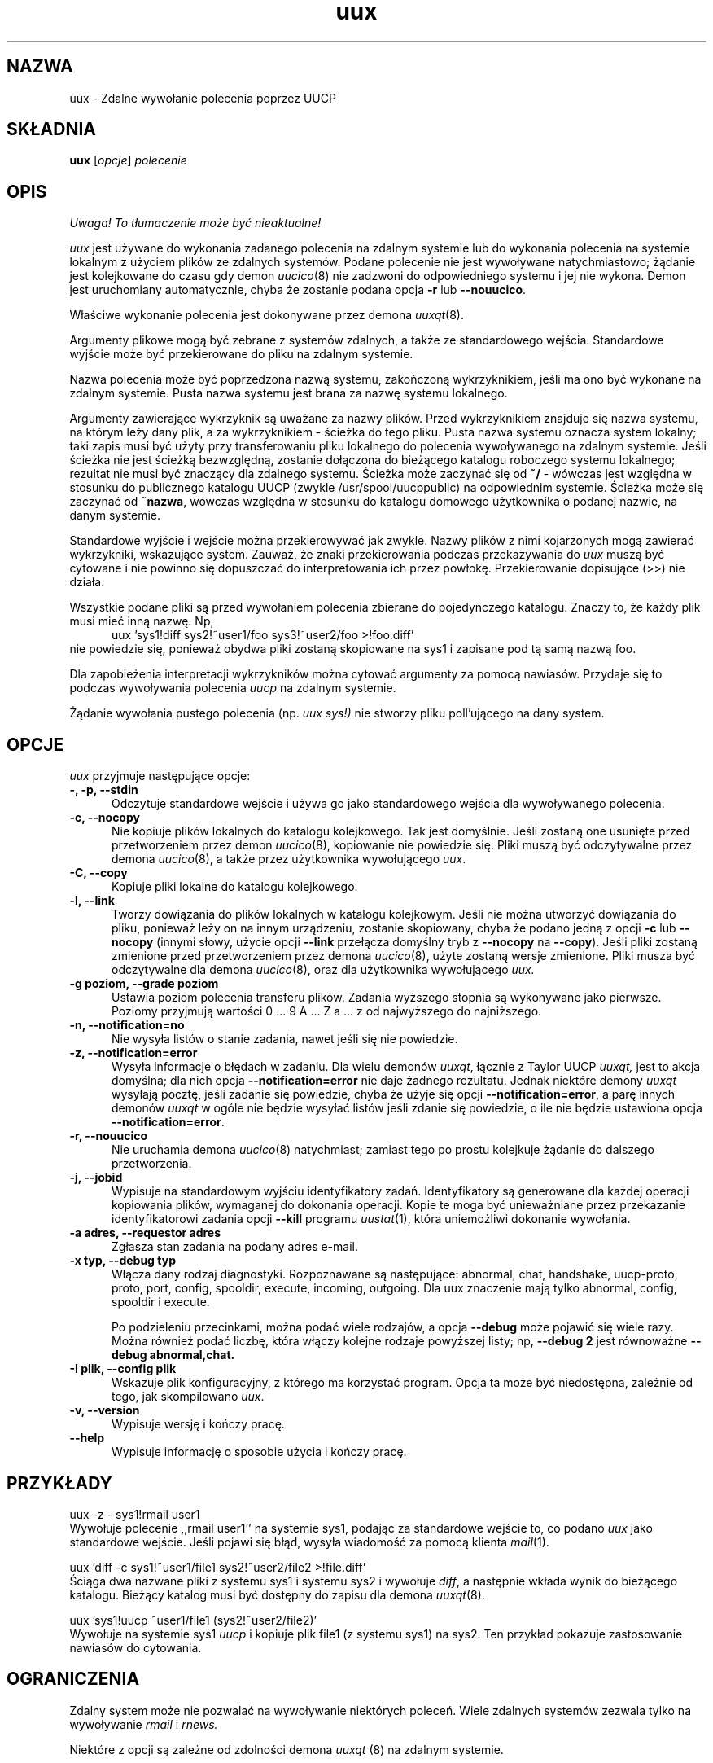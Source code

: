 .\" {PTM/PB/0.1/25-04-1999/"Zdalne wywołanie komendy poprzez UUCP"}
.\" $Id: uux.1,v 1.3 2001/09/16 09:38:33 wojtek2 Exp $
.TH uux 1 "Taylor UUCP 1.06"
.SH NAZWA
uux \- Zdalne wywołanie polecenia poprzez UUCP
.SH SKŁADNIA
.B uux
.RI [ opcje ]
.I polecenie
.SH OPIS
\fI Uwaga! To tłumaczenie może być nieaktualne!\fP
.PP
.I uux
jest używane do wykonania zadanego polecenia na zdalnym systemie lub do
wykonania polecenia na systemie lokalnym z użyciem plików ze zdalnych
systemów. Podane polecenie nie jest wywoływane natychmiastowo; żądanie
jest kolejkowane do czasu gdy demon
.IR uucico (8)
nie zadzwoni do odpowiedniego systemu i jej nie wykona. Demon jest
uruchomiany automatycznie, chyba że zostanie podana opcja
.B \-r
lub
.BR \-\-nouucico .

Właściwe wykonanie polecenia jest dokonywane przez demona
.IR uuxqt (8).

Argumenty plikowe mogą być zebrane z systemów zdalnych, a także ze
standardowego wejścia. Standardowe wyjście może być przekierowane do pliku
na zdalnym systemie.

Nazwa polecenia może być poprzedzona nazwą systemu, zakończoną wykrzyknikiem,
jeśli ma ono być wykonane na zdalnym systemie. Pusta nazwa systemu jest
brana za nazwę systemu lokalnego.

Argumenty zawierające wykrzyknik są uważane za nazwy plików.
Przed wykrzyknikiem znajduje się nazwa systemu, na którym leży dany plik,
a za wykrzyknikiem - ścieżka do tego pliku. Pusta nazwa systemu oznacza
system lokalny; taki zapis musi być użyty przy transferowaniu pliku lokalnego
do polecenia wywoływanego na zdalnym systemie. Jeśli ścieżka nie jest
ścieżką bezwzględną, zostanie dołączona do bieżącego katalogu roboczego
systemu lokalnego; rezultat nie musi być znaczący dla zdalnego systemu.
Ścieżka może zaczynać się od
.B ~/
- wówczas jest względna w stosunku do publicznego katalogu UUCP (zwykle
/usr/spool/uucppublic) na odpowiednim systemie. Ścieżka może się zaczynać od
.BR ~nazwa ,
wówczas względna w stosunku do katalogu domowego użytkownika o podanej
nazwie, na danym systemie.

Standardowe wyjście i wejście można przekierowywać jak zwykle. Nazwy plików
z nimi kojarzonych mogą zawierać wykrzykniki, wskazujące system.
Zauważ, że znaki przekierowania podczas przekazywania do 
.I uux
muszą być cytowane i nie powinno się dopuszczać do interpretowania ich
przez powłokę. Przekierowanie dopisujące (>>) nie działa.

Wszystkie podane pliki są przed wywołaniem polecenia zbierane do pojedynczego
katalogu. Znaczy to, że każdy plik musi mieć inną nazwę. Np,
.br
.in +0.5i
.nf
uux 'sys1!diff sys2!~user1/foo sys3!~user2/foo >!foo.diff'
.fi
.in -0.5i
nie powiedzie się, ponieważ obydwa pliki zostaną skopiowane na sys1 i
zapisane pod tą samą nazwą foo.

Dla zapobieżenia interpretacji wykrzykników można cytować argumenty
za pomocą nawiasów. Przydaje się to podczas wywoływania polecenia
.I uucp
na zdalnym systemie.

Żądanie wywołania pustego polecenia (np.
.I uux sys!)
nie stworzy pliku poll'ującego na dany system.
.SH OPCJE
.I uux
przyjmuje następujące opcje:
.TP 5
.B \-, \-p, \-\-stdin
Odczytuje standardowe wejście i używa go jako standardowego wejścia dla
wywoływanego polecenia.
.TP 5
.B \-c, \-\-nocopy
Nie kopiuje plików lokalnych do katalogu kolejkowego. Tak jest domyślnie.
Jeśli zostaną one usunięte przed przetworzeniem przez demon
.IR uucico (8),
kopiowanie nie powiedzie się. Pliki muszą być odczytywalne przez demona
.IR uucico (8),
a także przez użytkownika wywołującego
.IR uux .
.TP 5
.B \-C, \-\-copy
Kopiuje pliki lokalne do katalogu kolejkowego.
.TP 5
.B \-l, \-\-link
Tworzy dowiązania do plików lokalnych w katalogu kolejkowym. Jeśli nie
można utworzyć dowiązania do pliku, ponieważ leży on na innym urządzeniu,
zostanie skopiowany, chyba że podano jedną z opcji
.B \-c
lub
.B \-\-nocopy
(innymi słowy, użycie opcji
.B \-\-link
przełącza domyślny tryb z
.B \-\-nocopy
na
.BR \-\-copy ).
Jeśli pliki zostaną zmienione przed przetworzeniem przez demona
.IR uucico (8),
użyte zostaną wersje zmienione. Pliki musza być odczytywalne dla demona
.IR uucico (8),
oraz dla użytkownika wywołującego
.I uux.
.TP 5
.B \-g poziom, \-\-grade poziom
Ustawia poziom polecenia transferu plików. Zadania wyższego stopnia są
wykonywane jako pierwsze. Poziomy przyjmują wartości 0 ... 9 A ... Z a ... z
od najwyższego do najniższego.
.TP 5
.B \-n, \-\-notification=no
Nie wysyła listów o stanie zadania, nawet jeśli się nie powiedzie.
.TP 5
.B \-z, \-\-notification=error
Wysyła informacje o błędach w zadaniu. Dla wielu demonów
.IR uuxqt ,
łącznie z Taylor UUCP
.I uuxqt,
jest to akcja domyślna; dla nich opcja
.B \-\-notification=error
nie daje żadnego rezultatu. Jednak niektóre demony
.I uuxqt
wysyłają pocztę, jeśli zadanie się powiedzie, chyba że użyje się opcji
.BR \-\-notification=error ,
a parę innych demonów 
.I uuxqt
w ogóle nie będzie wysyłać listów jeśli zdanie się powiedzie, o ile nie
będzie ustawiona opcja
.BR \-\-notification=error .
.TP 5
.B \-r, \-\-nouucico
Nie uruchamia demona
.IR uucico (8)
natychmiast; zamiast tego po prostu kolejkuje żądanie do dalszego
przetworzenia.
.TP 5
.B \-j, \-\-jobid
Wypisuje na standardowym wyjściu identyfikatory zadań. Identyfikatory są
generowane dla każdej operacji kopiowania plików, wymaganej do dokonania
operacji. Kopie te moga być unieważniane przez przekazanie identyfikatorowi
zadania opcji
.B \-\-kill
programu
.IR uustat (1),
która uniemożliwi dokonanie wywołania.
.TP 5
.B \-a adres, \-\-requestor adres
Zgłasza stan zadania na podany adres e-mail.
.TP 5
.B \-x typ, \-\-debug typ
Włącza dany rodzaj diagnostyki. Rozpoznawane są następujące:
abnormal, chat, handshake, uucp-proto, proto, port,
config, spooldir, execute, incoming, outgoing. Dla uux znaczenie mają tylko
abnormal, config, spooldir i execute.

Po podzieleniu przecinkami, można podać wiele rodzajów, a opcja
.B \-\-debug
może pojawić się wiele razy. Można również podać liczbę, która włączy
kolejne rodzaje powyższej listy; np,
.B \-\-debug 2
jest równoważne
.B \-\-debug abnormal,chat.
.TP 5
.B \-I plik, \-\-config plik
Wskazuje plik konfiguracyjny, z którego ma korzystać program.
Opcja ta może być niedostępna, zależnie od tego, jak skompilowano
.IR uux .
.TP 5
.B \-v, \-\-version
Wypisuje wersję i kończy pracę.
.TP 5
.B \-\-help
Wypisuje informację o sposobie użycia i kończy pracę.
.SH PRZYKŁADY
.br
.nf
uux \-z \- sys1!rmail user1
.fi
Wywołuje polecenie ,,rmail user1'' na systemie sys1, podając za standardowe
wejście to, co podano
.I uux
jako standardowe wejście. Jeśli pojawi się błąd, wysyła wiadomość za pomocą
klienta
.IR mail (1).

.br
.nf
uux 'diff \-c sys1!~user1/file1 sys2!~user2/file2 >!file.diff'
.fi
Ściąga dwa nazwane pliki z systemu sys1 i systemu sys2 i wywołuje
.IR diff ,
a następnie wkłada wynik do bieżącego katalogu. Bieżący katalog musi być
dostępny do zapisu dla demona
.IR uuxqt (8).

.br
.nf
uux 'sys1!uucp ~user1/file1 (sys2!~user2/file2)'
.fi
Wywołuje na systemie sys1
.I uucp
i kopiuje plik file1 (z systemu sys1) na sys2. Ten przykład pokazuje
zastosowanie nawiasów do cytowania.
.SH OGRANICZENIA
Zdalny system może nie pozwalać na wywoływanie niektórych poleceń. Wiele
zdalnych systemów zezwala tylko na wywoływanie
.I rmail
i
.I rnews.

Niektóre z opcji są zależne od zdolności demona
.I uuxqt
(8) na zdalnym systemie.
.SH PLIKI
Nazwy plików można zmieniać podczas kompilacji lub w pliku
konfiguracyjnym, więc poniższe są tylko przybliżeniami.

.br
/usr/lib/uucp/config - Plik konfiguracyjny.
.br
/usr/spool/uucp -
Katalog kolejkowy UUCP.
.br
/usr/spool/uucp/Log -
Plik logu UUCP.
.br
/usr/spool/uucppublic -
Domyślny katalog publiczny UUCP.
.SH ZOBACZ TAKŻE
mail(1), uustat(1), uucp(1), uucico(8), uuxqt(8)
.SH BŁĘDY
Nie można odwoływać się do plików między wieloma systemami.

.B \-\-jobid
tworzy zbyt wiele identyfikatorów i nie ma możliwości anulowania lokalnego
wywołania wymagającego zdalnych plików.
.SH AUTOR
Ian Lance Taylor
(ian@airs.com)
.SH "INFORMACJE O TŁUMACZENIU"
Powyższe tłumaczenie pochodzi z nieistniejącego już Projektu Tłumaczenia Manuali i 
\fImoże nie być aktualne\fR. W razie zauważenia różnic między powyższym opisem
a rzeczywistym zachowaniem opisywanego programu lub funkcji, prosimy o zapoznanie 
się z oryginalną (angielską) wersją strony podręcznika za pomocą polecenia:
.IP
man \-\-locale=C 1 uux
.PP
Prosimy o pomoc w aktualizacji stron man \- więcej informacji można znaleźć pod
adresem http://sourceforge.net/projects/manpages\-pl/.
